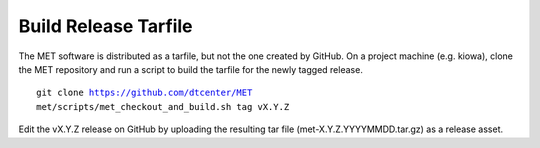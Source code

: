 Build Release Tarfile
---------------------

The MET software is distributed as a tarfile, but not the one created by GitHub. On a project machine (e.g. kiowa), clone the MET repository and run a script to build the tarfile for the newly tagged release.

.. parsed-literal::

    git clone https://github.com/dtcenter/MET
    met/scripts/met_checkout_and_build.sh tag vX.Y.Z

Edit the vX.Y.Z release on GitHub by uploading the resulting tar file (met-X.Y.Z.YYYYMMDD.tar.gz) as a release asset.
